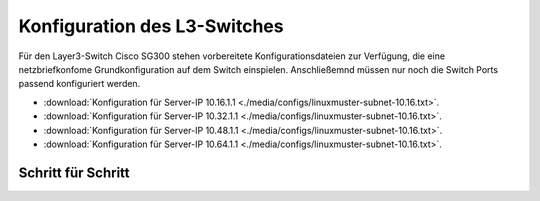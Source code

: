 Konfiguration des L3-Switches
=============================

Für den Layer3-Switch Cisco SG300 stehen vorbereitete Konfigurationsdateien zur
Verfügung, die eine netzbriefkonfome Grundkonfiguration auf dem Switch
einspielen. Anschließemnd müssen nur noch die Switch Ports passend konfiguriert
werden. 

* :download:`Konfiguration für Server-IP 10.16.1.1  <./media/configs/linuxmuster-subnet-10.16.txt>`.
* :download:`Konfiguration für Server-IP 10.32.1.1  <./media/configs/linuxmuster-subnet-10.16.txt>`.
* :download:`Konfiguration für Server-IP 10.48.1.1  <./media/configs/linuxmuster-subnet-10.16.txt>`.
* :download:`Konfiguration für Server-IP 10.64.1.1  <./media/configs/linuxmuster-subnet-10.16.txt>`.


Schritt für Schritt
-------------------


.. image:: media/sg300/001-sg300.png
   :alt: 
   :align: center

.. image:: media/sg300/002-sg300.png
   :alt: 
   :align: center

.. image:: media/sg300/003-sg300.png
   :alt: 
   :align: center

.. image:: media/sg300/004-sg300.png
   :alt: 
   :align: center

.. image:: media/sg300/005-sg300.png
   :alt: 
   :align: center

.. image:: media/sg300/006-sg300.png
   :alt: 
   :align: center

.. image:: media/sg300/007-sg300.png
   :alt: 
   :align: center

.. image:: media/sg300/008-sg300.png
   :alt: 
   :align: center

.. image:: media/sg300/009-sg300.png
   :alt: 
   :align: center

.. image:: media/sg300/010-sg300.png
   :alt: 
   :align: center

